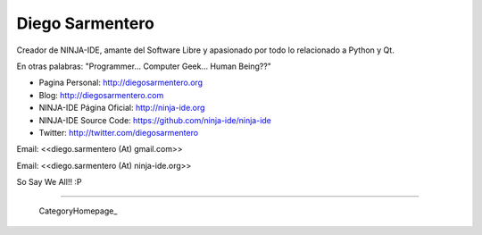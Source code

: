 
Diego Sarmentero
----------------

Creador de NINJA-IDE, amante del Software Libre y apasionado por todo lo relacionado a Python y Qt.

En otras palabras: "Programmer... Computer Geek... Human Being??"

* Pagina Personal: http://diegosarmentero.org

* Blog: http://diegosarmentero.com

* NINJA-IDE Página Oficial: http://ninja-ide.org

* NINJA-IDE Source Code: https://github.com/ninja-ide/ninja-ide

* Twitter: http://twitter.com/diegosarmentero

Email: <<diego.sarmentero (At) gmail.com>>

Email: <<diego.sarmentero (At) ninja-ide.org>>

So Say We All!! :P

-------------------------

 CategoryHomepage_

.. ############################################################################


